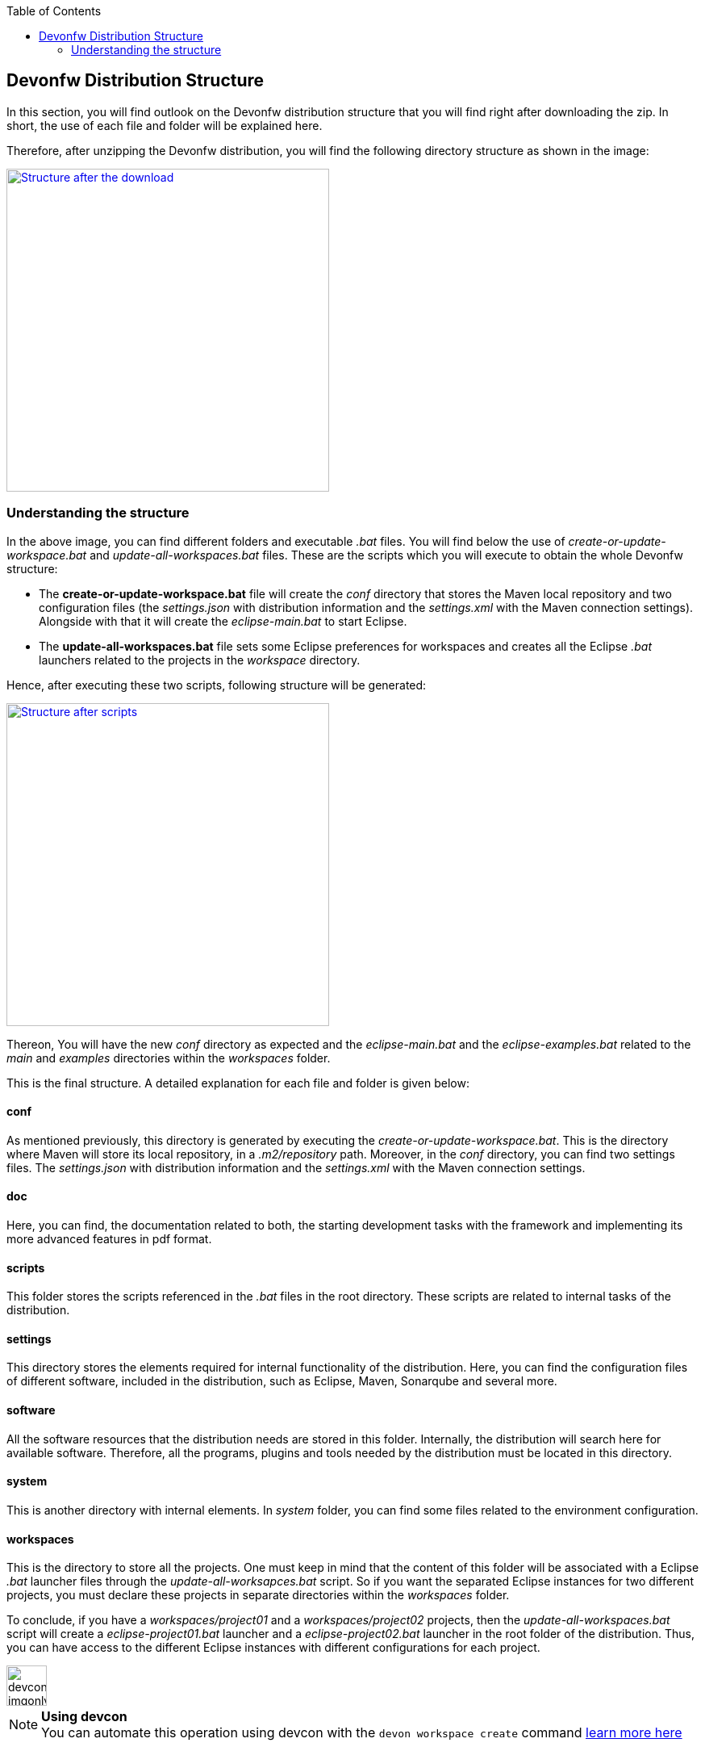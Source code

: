 :toc: macro
toc::[]

:doctype: book
:reproducible:
:source-highlighter: rouge
:listing-caption: Listing

== Devonfw Distribution Structure

In this section, you will find outlook on the Devonfw distribution structure that you will find right after downloading the zip. In short, the use of each file and folder will be explained here.

Therefore, after unzipping the Devonfw distribution, you will find the following directory structure as shown in the image:

image::images/devonfw-dist-structure/devonfw-dist-structure-01.png["Structure after the download",width="400", link="images/devonfw-dist-structure/devonfw-dist-structure-01.png"]

=== Understanding the structure

In the above image, you can find different folders and executable _.bat_ files. You will find below the use of _create-or-update-workspace.bat_ and _update-all-workspaces.bat_ files. These are the scripts which you will execute to obtain the whole Devonfw structure:

- The *create-or-update-workspace.bat* file will create the _conf_ directory that stores the Maven local repository and two configuration files (the _settings.json_ with distribution information and the _settings.xml_ with the Maven connection settings). Alongside with that it will create the _eclipse-main.bat_ to start Eclipse.

- The *update-all-workspaces.bat* file sets some Eclipse preferences for workspaces and creates all the Eclipse _.bat_ launchers related to the projects in the _workspace_ directory.

Hence, after executing these two scripts, following structure will be generated:

image::images/devonfw-dist-structure/devonfw-dist-structure-02.png["Structure after scripts",width="400", link="images/devonfw-dist-structure/devonfw-dist-structure-02.png"]

Thereon, You will have the new _conf_ directory as expected and the _eclipse-main.bat_ and the _eclipse-examples.bat_ related to the _main_ and _examples_ directories within the _workspaces_ folder.

This is the final structure. A detailed explanation for each file and folder is given below: 

==== conf
As mentioned previously, this directory is generated by executing the _create-or-update-workspace.bat_. This is the directory where Maven will store its local repository, in a _.m2/repository_ path. Moreover, in the _conf_ directory, you can find two settings files. The _settings.json_ with distribution information and the _settings.xml_ with the Maven connection settings.

==== doc
Here, you can find, the documentation related to both, the starting development tasks with the framework and implementing its more advanced features in pdf format.

==== scripts
This folder stores the scripts referenced in the _.bat_ files in the root directory. These scripts are related to internal tasks of the distribution.

==== settings
This directory stores the elements required for internal functionality of the distribution. Here, you can find the configuration files of different software, included in the distribution, such as Eclipse, Maven, Sonarqube and several more.

==== software
All the software resources that the distribution needs are stored in this folder. Internally, the distribution will search here for available software. Therefore, all the programs, plugins and tools needed by the distribution must be located in this directory.

==== system
This is another directory with internal elements. In _system_ folder, you can find some files related to the environment configuration.

==== workspaces
This is the directory to store all the projects. One must keep in mind that the content of this folder will be associated with a Eclipse _.bat_ launcher files through the _update-all-worksapces.bat_ script. So if you want the separated Eclipse instances for two different projects, you must declare these projects in separate directories within the _workspaces_ folder.

To conclude, if you have a _workspaces/project01_ and a _workspaces/project02_ projects, then the _update-all-workspaces.bat_ script will create a _eclipse-project01.bat_ launcher and a _eclipse-project02.bat_ launcher in the root folder of the distribution. Thus, you can have access to the different Eclipse instances with different configurations for each project.

image::images/devconlogo_imgonly.png[,width="50"]
.*Using devcon*
[NOTE]
You can automate this operation using devcon with the `devon workspace create` command <<workspace create parameters,learn more here>>

==== console.bat
This script launches the distribution's _cmd_. Meaning, within this _cmd_, you have access to the software located in the _software_ folder, so that you can use the tools "installed" in that folder although you don't have this installed on your machine. Therefore, it is important to always run this _cmd_ (launching the _console.bat_ script) to make use of the software related to the distribution.

==== create-or-update-workspace.bat
This script is already explained <<Understanding the structure,at the beginning of this chapter>>.

==== EclipseConfigurator.log
This is a file for internal usage and records the logs of the _create-or-update-workspace.bat_ and the _update-all-workspaces.bat_ scripts.

==== eclipse-_project_.bat
These files are used to have different Eclipse instances related to the different projects located into the _workspaces_ directory. Therefore, for each project in the _workspaces_ directory, the _update-all-workspaces.bat_ script will create an Eclipse launcher with structure _eclipse-<projectName>.bat_. In such a way, you can have different Eclipse environments with different configurations related to the different projects of the _workspace_ directory.

==== s2-create.bat and s2-init.bat
These scripts relate to the _Shared Services_ functionality included in Devonfw. 
The _s2-init.bat_ configures the _settings.xml_ file to connect to an Artifactory Repository.
The _s2.create.bat_ generates a new project in the _workspaces_ directory and does a checkout of a Subversion repository inside. Each script needs to be launched from the distribution's cmd (launching the _console.bat_ script) and some parameters to work properly.

==== update-all-workspaces.bat
This script is already explained <<Understanding the structure,at the beginning of this chapter>>.

==== variables.bat
This script is related to the internal functionality of the distribution. The script stores some variables that are used internally by the distribution scripts.
